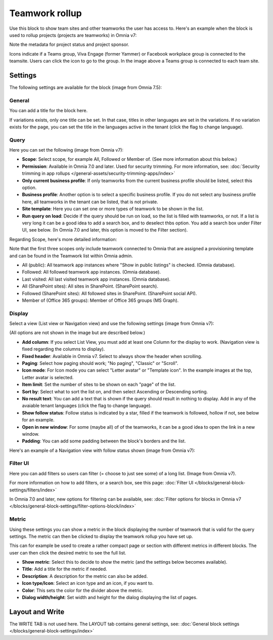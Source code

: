 Teamwork rollup
======================

Use this block to show team sites and other teamworks the user has access to. Here's an example when the block is used to rollup projects (projects are teamworks) in Omnia v7:

.. image:: sitedirectory-v7.png

Note the metadata for project status and project sponsor.

Icons indicate if a Teams group, Viva Engage (former Yammer) or Facebook workplace group is connected to the teamsite. Users can click the icon to go to the group. In the image above a Teams group is connected to each team site.

Settings
*********
The following settings are available for the block (image from Omnia 7.5):

.. image:: team-collaboration-block-settings-v75.png

General
---------
You can add a title for the block here.

.. image:: teamwork-general-v7.png

If variations exists, only one title can be set. In that case, titles in other languages are set in the variations. If no variation exists for the page, you can set the title in the languages active in the tenant (click the flag to change language).

Query
--------
Here you can set the following (image from Omnia v7): 

.. image:: teamwork-query-new2-7.png

+ **Scope**: Select scope, for example All, Followed or Member of. (See more information about this below.)
+ **Permission**: Available in Omnia 7.0 and later. Used for security trimming. For more information, see: :doc:`Security trimming in app rollups </general-assets/security-trimming-apps/index>`
+ **Only current business profile**: If only teamworks from the current business profile should be listed, select this option.
+ **Business profile**: Another option is to select a specific business profile. If you do not select any business profile here, all teamworks in the tenant can be listed, that is not private.
+ **Site template**: Here you can set one or more types of teamwork to be shown in the list. 
+ **Run query on load**: Decide if the query should be run on load, so the list is filled with teamworks, or not. If a list is very long it can be a good idea to add a search box, and to deselect thbs option. You add a search box under Filter UI, see below. (In Omnia 7.0 and later, this option is moved to the Filter section).

Regarding Scope, here's more detailed information:

Note that the first three scopes only include teamwork connected to Omnia that are assigned a provisioning template and can be found in the Teamwork list within Omnia admin.

+ All (public): All teamwork app instances where "Show in public listings" is checked. (Omnia database).
+ Followed: All followed teamwork app instances. (Omnia database).
+ Last visited: All last visited teamwork app instances. (Omnia database).
+ All (SharePoint sites): All sites in SharePoint. (SharePoint search).
+ Followed (SharePoint sites): All followed sites in SharePoint. (SharePoint social API).
+ Member of (Office 365 groups): Member of Office 365 groups (MS Graph).

Display
----------
Select a view (List view or Navigation view) and use the following settings (image from Omnia v7):

.. image:: team-collaboration-block-settings-display-v7.png

(All options are not shown in the image but are described below.)

+ **Add column**: If you select List View, you must add at least one Column for the display to work. (Navigation view is fixed regarding the columns to display).
+ **Fixed header**: Available in Omnia v7. Select to always show the header when scrolling.
+ **Paging**: Select how paging should work; "No paging", "Classic" or "Scroll".
+ **Icon mode**: For Icon mode you can select "Letter avatar" or "Template icon". In the example images at the top, Letter avatar is selected.
+ **Item limit**: Set the number of sites to be shown on each "page" of the list.
+ **Sort by**: Select what to sort the list on, and then select Ascending or Descending sorting.
+ **No result text**: You can add a text that is shown if the query should result in nothing to display. Add in any of the avaiable tenant languages (click the flag to change language).
+ **Show follow status**: Follow status is indicated by a star, filled if the teamwork is followed, hollow if not, see below for an example.
+ **Open in new window**: For some (maybe all) of of the teamworks, it can be a good idea to open the link in a new window.
+ **Padding**: You can add some padding between the block's borders and the list.

Here's an example of a Navigation view with follow status shown (image from Omnia v7):

.. image:: follow-status-v7.png

Filter UI
------------------
Here you can add filters so users can filter (= choose to just see some) of a long list. (Image from Omnia v7).

.. image:: add-filter-v7.png

For more information on how to add filters, or a search box, see this page: :doc:`Filter UI </blocks/general-block-settings/filters/index>`

In Omnia 7.0 and later, new options for filtering can be available, see: :doc:`Filter options for blocks in Omnia v7 </blocks/general-block-settings/filter-options-block/index>`

Metric
------------
Using these settings you can show a metric in the block displaying the number of teamwork that is valid for the query settings. The metric can then be clicked to display the teamwork rollup you have set up.

This can for example be used to create a rather compact page or section with different metrics in different blocks. The user can then click the desired metric to see the full list.

.. image:: page-rollup-metric-teamwork-v75.png

+ **Show metric**: Select this to decide to show the metric (and the settings below becomes available).
+ **Title**: Add a title for the metric if needed.
+ **Description**: A description for the metric can also be added.
+ **Icon type/Icon**: Select an icon type and an icon, if you want to.
+ **Color**: This sets the color for the divider above the metric. 
+ **Dialog width/height**: Set width and height for the dialog displaying the list of pages.

Layout and Write
*********************
The WRITE TAB is not used here. The LAYOUT tab contains general settings, see: :doc:`General block settings </blocks/general-block-settings/index>`



